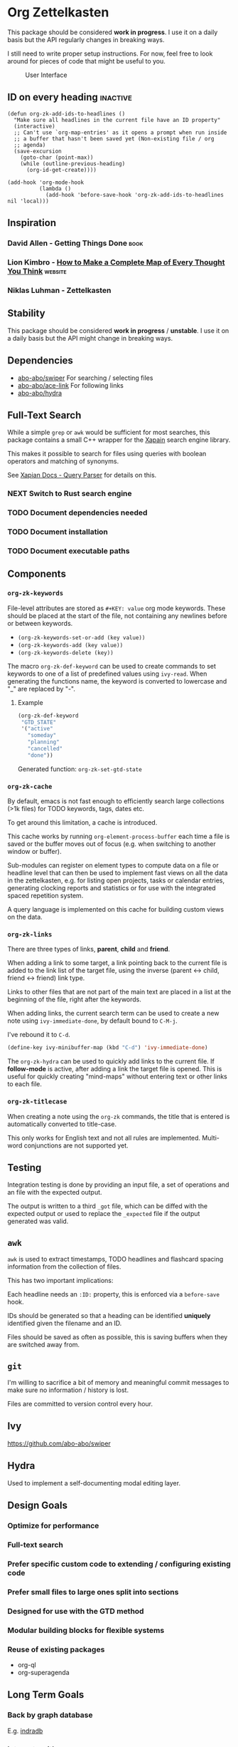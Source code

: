 * Org Zettelkasten
This package should be considered *work in progress*.  I use it on a
daily basis but the API regularly changes in breaking ways.

I still need to write proper setup instructions.
For now, feel free to look around for pieces of code that might be
useful to you.

#+CAPTION: User Interface
[[file:images/interface.png]]

** ID on every heading                                            :inactive:
#+begin_src
(defun org-zk-add-ids-to-headlines ()
  "Make sure all headlines in the current file have an ID property"
  (interactive)
  ;; Can't use `org-map-entries' as it opens a prompt when run inside
  ;; a buffer that hasn't been saved yet (Non-existing file / org
  ;; agenda)
  (save-excursion
    (goto-char (point-max))
    (while (outline-previous-heading)
      (org-id-get-create))))

(add-hook 'org-mode-hook
          (lambda ()
            (add-hook 'before-save-hook 'org-zk-add-ids-to-headlines nil 'local)))
#+end_src
** Inspiration
*** David Allen - Getting Things Done                                :book:
*** Lion Kimbro - [[https://users.speakeasy.net/~lion/nb/html/][How to Make a Complete Map of Every Thought You Think]] :website:
*** Niklas Luhman - Zettelkasten
** Stability
This package should be considered *work in progress* / *unstable*.  I
use it on a daily basis but the API might change in breaking ways.
** Dependencies
- [[https://github.com/abo-abo/swiper][abo-abo/swiper]]
  For searching / selecting files
- [[https://github.com/abo-abo/ace-link][abo-abo/ace-link]]
  For following links
- [[https://github.com/abo-abo/hydra][abo-abo/hydra]]
** Full-Text Search
While a simple =grep= or =awk= would be sufficient for most searches, this
package contains a small C++ wrapper for the [[https://xapian.org/][Xapain]] search engine
library.

This makes it possible to search for files using queries with boolean
operators and matching of synonyms.

See [[https://xapian.org/docs/queryparser.html][Xapian Docs - Query Parser]] for details on this.
*** NEXT Switch to Rust search engine
*** TODO Document dependencies needed
*** TODO Document installation
*** TODO Document executable paths
** Components
*** ~org-zk-keywords~
File-level attributes are stored as =#+KEY: value= org mode keywords.
These should be placed at the start of the file, not containing any
newlines before or between keywords.

- ~(org-zk-keywords-set-or-add (key value))~
- ~(org-zk-keywords-add (key value))~
- ~(org-zk-keywords-delete (key))~

The macro ~org-zk-def-keyword~ can be used to create commands to set
keywords to one of a list of predefined values using ~ivy-read~.
When generating the functions name, the keyword is converted to
lowercase and "_" are replaced by "-".

**** Example
#+begin_src emacs-lisp
  (org-zk-def-keyword
   "GTD_STATE"
   '("active"
     "someday"
     "planning"
     "cancelled"
     "done"))
#+end_src

Generated function: ~org-zk-set-gtd-state~
*** ~org-zk-cache~
By default, emacs is not fast enough to efficiently search large collections (>1k
files) for TODO keywords, tags, dates etc.

To get around this limitation, a cache is introduced.

This cache works by running ~org-element-process-buffer~ each time a
file is saved or the buffer moves out of focus (e.g. when switching to
another window or buffer).

Sub-modules can register on element types to compute data on a file or
headline level that can then be used to implement fast views on all
the data in the zettelkasten, e.g. for listing open projects, tasks or
calendar entries, generating clocking reports and statistics or for
use with the integrated spaced repetition system.

A query language is implemented on this cache for building custom
views on the data.
*** ~org-zk-links~
There are three types of links, *parent*, *child* and *friend*.

When adding a link to some target, a link pointing back to the
current file is added to the link list of the target file,
using the inverse (parent <-> child, friend <-> friend) link type.

Links to other files that are not part of the main text are placed in
a list at the beginning of the file, right after the keywords.

When adding links, the current search term can be used to create a
new note using ~ivy-immediate-done~, by default bound to ~C-M-j~.

I've rebound it to ~C-d~.

#+begin_src emacs-lisp
  (define-key ivy-minibuffer-map (kbd "C-d") 'ivy-immediate-done)
#+end_src

The ~org-zk-hydra~ can be used to quickly add links to the current file.
If *follow-mode* is active, after adding a link the target file is
opened. This is useful for quickly creating "mind-maps" without
entering text or other links to each file.
*** ~org-zk-titlecase~
When creating a note using the ~org-zk~ commands,
the title that is entered is automatically converted to title-case.

This only works for English text and not all rules are implemented.
Multi-word conjunctions are not supported yet.
** Testing
Integration testing is done by providing an input file,
a set of operations and an file with the expected output.

The output is written to a third =_got= file, which can be diffed with
the expected output or used to replace the =_expected= file if the
output generated was valid.
** ~awk~
~awk~ is used to extract timestamps, TODO headlines and flashcard
spacing information from the collection of files.

This has two important implications:

Each headline needs an ~:ID:~ property,
this is enforced via a ~before-save~ hook.

IDs should be generated so that a heading can be identified *uniquely*
identified given the filename and an ID.

Files should be saved as often as possible,
this is saving buffers when they are switched away from.
** ~git~
I'm willing to sacrifice a bit of memory and meaningful commit
messages to make sure no information / history is lost.

Files are committed to version control every hour.
** Ivy
[[https://github.com/abo-abo/swiper]]

** Hydra
Used to implement a self-documenting modal editing layer.
** Design Goals
*** Optimize for performance
*** Full-text search
*** Prefer specific custom code to extending / configuring existing code
*** Prefer small files to large ones split into sections
*** Designed for use with the GTD method
*** Modular building blocks for flexible systems
*** Reuse of existing packages
- org-ql
- org-superagenda
** Long Term Goals
*** Back by graph database
E.g. [[https://github.com/indradb/indradb][indradb]]
*** Integrate with [[https://github.com/remacs/remacs][remacs]]
For direct bindings from rust to emacs-lisp
*** Replace Xapian with something written in rust
[[https://github.com/toshi-search/Toshi]]
** Performance
Searching a collection of 915 files (160k words) for =NEXT= tasks in
active projects takes around 5ms.

Running a full-text search against the same collection of files takes
30ms.

Benchmark were run on a Thinkpad L470 (SSD, i5-2700U 2.5GHz).
** Cache
There are a few other packages that provide more advanced / performant
queries on org-mode files:

- [[https://github.com/alphapapa/org-ql][org-ql]]
- [[https://github.com/ndwarshuis/org-sql][org-sql]]

This package implements a cache for files and headlines using a hash
table directly in Emacs, no external database is needed.

To avoid recreating this table on each startup, it can be written to
disk at regular intervals and when Emacs is closed.

Each file entry has a hash value that is checked against the files
hash on startup. With this, updating the cache for my collection of
files takes around 5s.

Cache entries are updated when a =.org= file is saved, created, moved
or deleted.
** TODO Graph View
- [X] generate graph image from file links
- [ ] update graph view split on file change
- [ ] use colors from Emacs colorscheme
** TODO Derived Tasks
Some tasks can be fully derived from the current state of the rest of
the system.

Examples:
- Reviewing due flashcards
- Processing the Inbox
- Reading mail

This could be implemented by skipping the detour through .org files on
disk and adding derived tasks to the list when opening the task view.

The downside of this approach is that these tasks would not show up in
the default org-agenda an keeping track of their time-tracking
information would require an additional database.

Instead, derived tasks are implemented by checking for some condition
in regular intervals, then adding a headline to a predefined file.

To avoid cluttering this file, if it already includes a headline with
the same title that is not marked as "DONE", no new entry is added.

Derived tasks are stored in a hash-table to simplify changing the
predicate of an existing derived task.

Therefore, each derived task should have *a unique task title*.

Derived tasks can be registered using the ~(def-org-zk-derived-task
title priority tags predicate)~ macro.

The example below adds a new task "Process Inbox" if there are at
least five entries in the inbox.

#+begin_src emacs-lisp
  (def-org-zk-derived-task "Process Inbox" "A" '("gtd")
    (>= (org-zk-inbox-count) 5))
#+end_src
** Project View
Files can be tagged as GTD projects using the =#+GTD_STATE= keyword.

Based on this keyword, a view of all (active) projects can be created
and it's easy to mark a whole project as =on_hold= or =someday= to
remove it's tasks from the task view.

*** TODO Project Priorities
Similar to tasks, files can be assigned different priorities and
states in order to represent GTD projects.

I find the priorities built into org-mode very limiting.
While it's possible to define more priorities than the default =#A=,
=#B=, =#C=, there is no easy way to assign priorities to projects
that is then factored in when sorting =NEXT= tasks by priority.

- Nested
- Multiplicative or additive
** Task View
This package implements its own simple version of the =org-agenda=
task list. based on =tabulated-list-mode=.

I mainly use this to get a view of all =NEXT= tasks, sorted by
priority, to see what I should work on next.
** Calendar View
Derived from the task view, filtered by tasks due in some span of time.
*** TODO Allow custom views based on filter rules
*** TODO Fix handling of links in headings
*** WAITING Wrapper around org agenda
CLOSED: [2019-12-12 Thu 10:23]
:LOGBOOK:
- State "WAITING"    from "NEXT"       [2019-12-12 Thu 10:23]
:END:
Set source files on function call,
use projects containing timestamps for this
** Edges and Links Between Files
There are two ways of linking files together,
using the *edges* list at the beginning of the file
or using *inline-links* in the main text.

Both use the default org-mode link syntax.

*Edges* should only be manipulated using the functions in
~org-zk-links~ to ensure the edge list of the target file is updated
to.

- ~org-zk-remove-edge~ :: Select & remove an edge from both files
- ~org-zk-add-edge~ :: Add an edge to both files
- ~org-zk-add-yank-link~ :: If the kill-ring / clipboard contains a
  valid URL, insert it in the file's link list.

*** TODO Add block
Edges are wrapped in a =ZK_EDGES= block so that the list can be
collapsed when using the graph viewer.

No such restriction applies to *inline-links*.

*** TODO Outline Sidebar, Visualization
*** TODO Graph Queries / Graph Database
I'd like to ask the system questions like “Which concepts are
introduced in books by $author”.

This might be implemented by syncing file properties and edges to a
graph database like neo4j or by implementing a Prolog-like language in
emacs-lisp.
